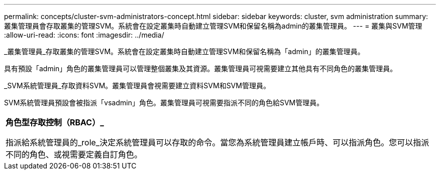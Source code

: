 ---
permalink: concepts/cluster-svm-administrators-concept.html 
sidebar: sidebar 
keywords: cluster, svm administration 
summary: 叢集管理員會存取叢集的管理SVM。系統會在設定叢集時自動建立管理SVM和保留名稱為admin的叢集管理員。 
---
= 叢集與SVM管理
:allow-uri-read: 
:icons: font
:imagesdir: ../media/


[role="lead"]
_叢集管理員_存取叢集的管理SVM。系統會在設定叢集時自動建立管理SVM和保留名稱為「admin」的叢集管理員。

具有預設「admin」角色的叢集管理員可以管理整個叢集及其資源。叢集管理員可視需要建立其他具有不同角色的叢集管理員。

_SVM系統管理員_存取資料SVM。叢集管理員會視需要建立資料SVM和SVM管理員。

SVM系統管理員預設會被指派「vsadmin」角色。叢集管理員可視需要指派不同的角色給SVM管理員。

|===


 a| 
*角色型存取控制（RBAC）_*

指派給系統管理員的_role_決定系統管理員可以存取的命令。當您為系統管理員建立帳戶時、可以指派角色。您可以指派不同的角色、或視需要定義自訂角色。

|===